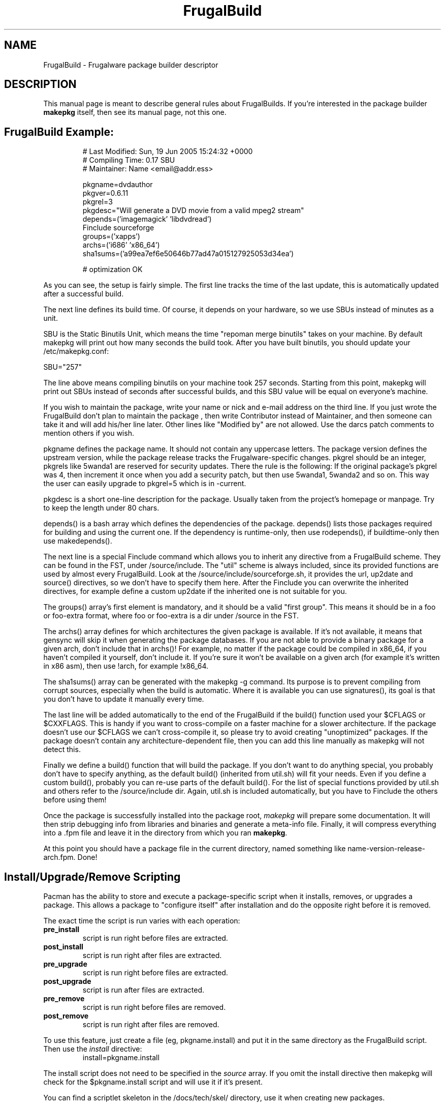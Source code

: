 .TH FrugalBuild 8 "June 13, 2006" "Frugalware Developer Manual" ""
.SH NAME
FrugalBuild \- Frugalware package builder descriptor
.SH DESCRIPTION
This manual page is meant to describe general rules about FrugalBuilds. If
you're interested in the package builder \fBmakepkg\fP itself, then see its
manual page, not this one.

.TP
.TP
.SH FrugalBuild Example:
.RS
.nf
# Last Modified: Sun, 19 Jun 2005 15:24:32 +0000
# Compiling Time: 0.17 SBU
# Maintainer: Name <email@addr.ess>

pkgname=dvdauthor
pkgver=0.6.11
pkgrel=3
pkgdesc="Will generate a DVD movie from a valid mpeg2 stream"
depends=('imagemagick' 'libdvdread')
Finclude sourceforge
groups=('xapps')
archs=('i686' 'x86_64')
sha1sums=('a99ea7ef6e50646b77ad47a015127925053d34ea')

# optimization OK
.fi
.RE

As you can see, the setup is fairly simple. The first line tracks the time of
the last update, this is automatically updated after a successful build.

The next line defines its build time. Of course, it depends on your hardware,
so we use SBUs instead of minutes as a unit.

SBU is the Static Binutils Unit, which means the time "repoman merge binutils"
takes on your machine. By default makepkg will print out how many seconds the
build took. After you have built binutils, you should update your
/etc/makepkg.conf:

SBU="257"

The line above means compiling binutils on your machine took 257 seconds.
Starting from this point, makepkg will print out SBUs instead of seconds after
successful builds, and this SBU value will be equal on everyone's machine.

If you wish to maintain the package, write your name or nick and e-mail
address on the third line. If you just wrote the FrugalBuild don't plan to 
maintain the package , then write Contributor instead of Maintainer, and then
someone can take it and will add his/her line later. Other lines like
"Modified by" are not allowed. Use the darcs patch comments to mention others
if you wish.

pkgname defines the package name. It should not contain any uppercase letters.
The package version defines the upstream version, while the package release
tracks the Frugalware-specific changes. pkgrel should be an integer, pkgrels
like 5wanda1 are reserved for security updates. There the rule is the
following: If the original package's pkgrel was 4, then increment it once when
you add a security patch, but then use 5wanda1, 5wanda2 and so on. This way
the user can easily upgrade to pkgrel=5 which is in -current.

pkgdesc is a short one-line description for the package. Usually taken from
the project's homepage or manpage. Try to keep the length under 80 chars.

depends() is a bash array which defines the dependencies of the package.
depends() lists those packages required for building and using the current
one. If the dependency is runtime-only, then use rodepends(), if
buildtime-only then use makedepends().

The next line is a special Finclude command which allows you to inherit
any directive from a FrugalBuild scheme. They can be found in the FST,
under /source/include. The "util" scheme is always included, since its
provided functions are used by almost every FrugalBuild. Look at the
/source/include/sourceforge.sh, it provides the url, up2date and source()
directives, so we don't have to specify them here. After the Finclude you
can overwrite the inherited directives, for example define a custom up2date
if the inherited one is not suitable for you.

The groups() array's first element is mandatory, and it should be a valid
"first group". This means it should be in a foo or foo-extra format, where foo
or foo-extra is a dir under /source in the FST.

The archs() array defines for which architectures the given package is
available. If it's not available, it means that gensync will skip it when
generating the package databases. If you are not able to provide a binary
package for a given arch, don't include that in archs()! For example, no matter
if the package could be compiled in x86_64, if you haven't compiled it
yourself, don't include it. If you're sure it won't be available on a given
arch (for example it's written in x86 asm), then use !arch, for example
!x86_64.

The sha1sums() array can be generated with the makepkg -g command. Its purpose
is to prevent compiling from corrupt sources, especially when the build is
automatic. Where it is available you can use signatures(), its goal is that
you don't have to update it manually every time.

The last line will be added automatically to the end of the FrugalBuild if the
build() function used your $CFLAGS or $CXXFLAGS. This is handy if you want to
cross-compile on a faster machine for a slower architecture. If the package
doesn't use our $CFLAGS we can't cross-compile it, so please try to avoid
creating "unoptimized" packages. If the package doesn't contain any
architecture-dependent file, then you can add this line manually as makepkg
will not detect this.

Finally we define a build() function that will build the package. If you don't
want to do anything special, you probably don't have to specify anything, as
the default build() (inherited from util.sh) will fit your needs. Even if you
define a custom build(), probably you can re-use parts of the default build().
For the list of special functions provided by util.sh and others refer to
the /source/include dir. Again, util.sh is included automatically, but you
have to Finclude the others before using them!

Once the package is successfully installed into the package root, \fImakepkg\fP
will prepare some documentation. It will then strip debugging info from
libraries and binaries and generate a meta-info file.  Finally, it will compress
everything into a .fpm file and leave it in the directory from which you ran
\fBmakepkg\fP.

At this point you should have a package file in the current directory, named
something like name-version-release-arch.fpm.  Done!

.SH Install/Upgrade/Remove Scripting
Pacman has the ability to store and execute a package-specific script when it
installs, removes, or upgrades a package.  This allows a package to "configure
itself" after installation and do the opposite right before it is removed.

The exact time the script is run varies with each operation:
.TP
.B pre_install
script is run right before files are extracted.

.TP
.B post_install
script is run right after files are extracted.

.TP
.B pre_upgrade
script is run right before files are extracted.

.TP
.B post_upgrade
script is run after files are extracted.

.TP
.B pre_remove
script is run right before files are removed.

.TP
.B post_remove
script is run right after files are removed.

.RE
To use this feature, just create a file (eg, pkgname.install) and put it in
the same directory as the FrugalBuild script.  Then use the \fIinstall\fP directive:
.RS
.nf
install=pkgname.install
.fi
.RE

The install script does not need to be specified in the \fIsource\fP array.
If you omit the install directive then makepkg will check for the
$pkgname.install script and will use it if it's present.

You can find a scriptlet skeleton in the /docs/tech/skel/ directory, use it
when creating new packages.

The scriptlet messages are parsed, a simple example tells you everything:
.nf
post_upgrade()
{
	echo "START this will be good"
	echo "DONE 0"
	echo "START this will fail"
	echo "DONE 1"
	echo "old message"
}
.fi

.SH FrugalBuild Directives
.TP
.B pkgname
The name of the package.  This has be a unix-friendly name as it will be
used in the package filename.

.TP
.B pkgver
This is the version of the software as released from the author (eg, 2.7.1).

.TP
.B pkgrel
This is the release number specific to Frugalware Linux packages.

.TP
.B pkgdesc
This should be a brief description of the package and its functionality.

.TP
.B pkgdesc_localized
Array of the localized package descriptions.

The format is the following:
pkgdesc_localized=('xx_YY foo' 'xx_YY bar')

.TP
.B url
This field contains an optional URL that is associated with the piece of software
being packaged.  This is typically the project's website.

.TP
.B license
Sets the license type (eg, "GPL", "BSD", "NON-FREE").  (\fBNote\fP: This
option is still in development and may change in the future)

.TP
.B install
Specifies a special install script that is to be included in the package.
This file should reside in the same directory as the FrugalBuild, and will be
copied into the package by makepkg.  It does not need to be included in the
\fIsource\fP array.  (eg, install=modutils.install)

.TP
.B up2date
This directive should contain a command that prints the current upstream stable
version of the project. This way we can check for newer version without visiting
manually the project's website (see above).

.TP
.B source \fI(array)\fP 
The \fIsource\fP line is an array of source files required to build the
package.  Source files must reside in the same directory as the FrugalBuild
file, unless they have a fully-qualified URL.  Then if the source file
does not already exist in /var/cache/pacman/src, the file is downloaded
by wget.

.TP
.B md5sums \fI(array)\fP
If this field is present, it should contain an MD5 hash for every source file
specified in the \fIsource\fP array (in the same order).  makepkg will use
this to verify source file integrity during subsequent builds.  To easily
generate md5sums, first build using the FrugalBuild then run
\fBmakepkg -G >>FrugalBuild\fP.  Then you can edit the FrugalBuild and move the
\fImd5sums\fP line from the bottom to an appropriate location.

.TP
.B sha1sums \fI(array)\fP
If this field is present, it should contain an SHA1 hash for every source file
specified in the \fIsource\fP array (in the same order).  makepkg will use
this to verify source file integrity during subsequent builds.  To easily
generate sha1sums, first build using the FrugalBuild then run
\fBmakepkg -g >>FrugalBuild\fP.  Then you can edit the FrugalBuild and move the
\fIsha1sums\fP line from the bottom to an appropriate location.

.TP
.B signatures \fI(array)\fP
If this field is present, it should contain an array of gpg signatures required
to validate the source files. Where there is no signature available just leave
it empty, like:

signatures=(${source[0]}.asc '')

.TP
.B groups \fI(array)\fP
This is an array of symbolic names that represent groups of packages, allowing
you to install multiple packages by requesting a single target.  For example,
one could install all KDE packages by installing the 'kde' group.

.TP
.B archs \fI(array)\fP
This array defines on which architectures the given package is available.
If it's not available, that will mean that gensync will skip it when generating
package databases.

.TP
.B backup \fI(array)\fP 
A space-delimited array of filenames (without a preceding slash). The
\fIbackup\fP line will be propagated to the package meta-info file for
pacman.  This will designate all files listed there to be backed up if this
package is ever removed from a system.  See \fBHANDLING CONFIG FILES\fP in
the \fIpacman\fP manpage for more information.

.TP
.B depends \fI(array)\fP 
An array of packages that this package depends on to build and run.  Packages
in this list should be surrounded with single quotes and contain at least the
package name.  They can also include a version requirement of the form
\fBname<>version\fP, where <> is one of these three comparisons: \fB>=\fP
(greater than equal to), \fB<=\fP (less than or equal to), or \fB=\fP (equal to).
See the FrugalBuild example above for an example of the \fIdepends\fP directive.

.TP
.B makedepends \fI(array)\fP
An array of packages that this package depends on to build (ie, not required
to run).  Packages in this list should follow the same format as \fIdepends\fP.

.TP
.B rodepends \fI(array)\fP
An array of packages that this package depends on to run (ie, not required to
build). Generally \fIrodepends\fP should be avoided in favour of \fIdepends\fP
except where this will create circular dependency chains. (For example building
logrotate doesn't require that dcron be installed.) Packages in this list
should follow the same format as \fIdepends\fP.

.TP
.B conflicts \fI(array)\fP 
An array of packages that will conflict with this package (ie, they cannot both
be installed at the same time).  This directive follows the same format as
\fIdepends\fP except you cannot specify versions here, only package names.

.TP
.B provides \fI(array)\fP 
An array of "virtual provisions" that this package provides.  This allows a package
to provide dependency names other than it's own package name.  For example, the
kernel-scsi and kernel-ide packages can each provide 'kernel' which allows packages
to simply depend on 'kernel' rather than "kernel-scsi OR kernel-ide OR ..."

.TP
.B replaces \fI(array)\fP 
This is an array of packages that this package should replace, and can be used to handle
renamed/combined packages.  For example, if the kernel package gets renamed
to kernel-ide, then subsequent 'pacman -Syu' calls will not pick up the upgrade, due
to the differing package names.  \fIreplaces\fP handles this.

.TP
.B options \fI(array)\fP
This is an array of various boolean options. The possible values are:
.nf
nodocs     Don't add any documentation automatically (ie. when there'll be
           a separate documentation subpackage).
nostrip    Don't strip binaries/libraries.
force      This is used to force the package to be upgraded by --sysupgrade,
           even if its an older version.
nobuild    If this directive set, gensync will ignore this package, so users
           must build  these packages on their machines, they will not be able
           to install them with pacman -S. Useful for closed-source, but
           freeware programs.
nofakeroot Don't drop privileges after chrooting. Required by some broken
           packages.
scriptlet Don't skip executing scriptlets even if we're in chroot.
.fi

.SH  What is the process of chrooted build ?

First, what is chroot? We currently use fakeroot to prevent build() from
modifying the host system, and we use a prefix or DESTDIR directive to install
everything to a directory and not under to the host system. This is good, but
not enough.

This system lacks the ability to control the list of installed packages
during the build on the system of a packager. Because of this, the given
compiled package may link itself to an extra installed library. This way we
can't really control the list of real dependencies. For example if libquicktime
is installed from source on my system, then mplayer or any other program can
link itself to that, and so that depends() will be incorrect. Or if I have the
closed source binary NVidia drivers installed, some programs link to NVidia's
libraries.

Of course there is a solution to avoid this, to use a real chroot instead of a
simple fakeroot. What does this mean? The following:

When starting the build, a core chroot system is installed under /var/chroot.
(Of course you can change this value under /etc/makepkg.conf.) The core system
contains ~60 packages which are must installed to build any package in
a chrooted environment. These packages (for example gcc, kernel-headers, make)
should not be mentioned in makedepends(). 'pacman -Sg core chroot-core
devel-core' should show you the actual list. (We try to change this list rarely
of course.)

When you start building with makepkg -R, pacman will install these packages to
/var/chroot if necessary. This will produce a fully "clean" Frugalware system,
that consists of base packages only. This /var/chroot is fully separated from
the host system so that this will solve the problems mentioned above.
(Linking to a library installed from source, etc.)

Here comes the fun part. The packages listed in depends() and makedepends() are
installed to this clean (/var/chroot) system. From this point, this chroot is
capable to build the specified package in it without any unnecessary package
installed, fully separated from the host system.

After this the chroot should be cleaned up which means the removal of the
installed depends() and makedepends(). This ensures you do not have to build
the core chroot from scratch.

This way we can prevent lots of dependency problems and it is even possible to
build packages for a different Frugalware version. This is quite efficient when
building security updates or fixing critical bugs in the -stable tree.

If the build fails, the working directory will not be deleted, you can find
it under /var/chroot/var/tmp/fst. Later if you want to clean your chroot
(delete the working directory and remove unnecessary packages) you can use 'makepkg -CR'.

To activate building in a chroot, you should run makepkg as root at least with
the -R option.

.SH Package splitting

Package splitting means moving out a list of specified files to subpackages (like
libmysql out of mysql) and then defining the properties of subpackages.

NOTE: if you create several subpackages, maintaining those packages will
require more and more time. Thus, unnecessary splits aren't welcome.
Especially, if you split out a library, then don't move the headers to the
package just to speed up building with a few seconds!

The \fBsubpkgs()\fP array is to define the pkgnames of the subpackages. From
now all the directives have a subfoo equivalent:
.nf
pkgname -> subpkgs()
pkgdesc -> subdescs()
pkgdesc_localized -> subdescs_localized()
license() -> sublicense()
replaces() -> subreplaces()
groups() -> subgroups()
depends() -> subdepends()
rodepends() -> subrodepends()
removes() -> subremoves()
conflicts() -> subconflicts()
provides() -> subprovides()
backup() -> subbackup()
install -> subinstall()
options -> suboptions()
archs -> subarchs()
.fi

Also note that bash does not support two-dimensional arrays, so when defining the
array of arrays, then quotes are the major separators and spaces are the minor ones.

Simple example:
.nf
Add the followings to your bottom of your FrugalBuild
subpkgs=('foo' 'bar')
subdescs=('desc of foo' 'desc of bar')
subdepends=('foodep1 foodep2' 'bardep1 bardep2')
subgroups=('apps' 'apps')
subarchs=('i686 x86_64' 'i686 x86_64')
.fi

You may define conflicts, replaces and other directives for your subpackages, but
the requirement is only to define these 5 ones.

The second part is to move some files to the - just defined - subpackages. You
should use the Fsplit command for this at the end of your build() function. You
can read more about Fsplit in the fwmakepkg documentation, but here is a short
example:
.nf

Fsplit subpkgname usr/share/

.fi
This will move the /usr/share dir of the package to the "subpkgname" subpackage.

NOTE: never use a trailing slash when defining file patterns, especially if you
use wildcards in it!

.SH "SEE ALSO"
.BR makepkg (8),
.BR pacman (8)
.SH AUTHOR
.nf
Judd Vinet <jvinet@zeroflux.org>
and the Frugalware developers <frugalware-devel@frugalware.org>
.fi
